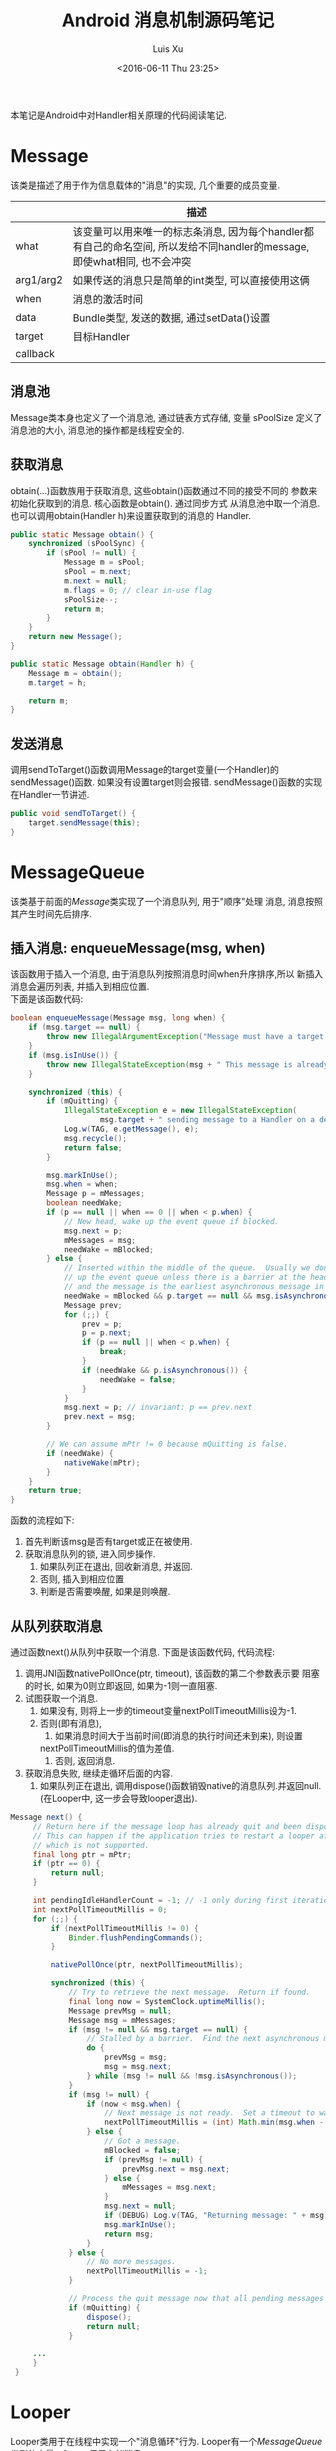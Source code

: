#+OPTIONS: toc:t H:3
#+AUTHOR: Luis Xu
#+EMAIL: xuzhengchaojob@gmail.com
#+DATE: <2016-06-11 Thu 23:25>

#+TITLE: Android 消息机制源码笔记
本笔记是Android中对Handler相关原理的代码阅读笔记.

* Message
  该类是描述了用于作为信息载体的"消息"的实现, 几个重要的成员变量.
|           | 描述                                                                                                                      |
|-----------+---------------------------------------------------------------------------------------------------------------------------|
| what      | 该变量可以用来唯一的标志条消息, 因为每个handler都有自己的命名空间, 所以发给不同handler的message, 即使what相同, 也不会冲突 |
| arg1/arg2 | 如果传送的消息只是简单的int类型, 可以直接使用这俩                                                                         |
| when      | 消息的激活时间                                                                                                            |
| data      | Bundle类型, 发送的数据, 通过setData()设置                                                                                 |
| target    | 目标Handler                                                                                                               |
| callback  |                                                                                                                           |
** 消息池
Message类本身也定义了一个消息池, 通过链表方式存储, 变量 sPoolSize 定义了消息池的大小,
消息池的操作都是线程安全的. 
** 获取消息
obtain(...)函数族用于获取消息, 这些obtain()函数通过不同的接受不同的
参数来初始化获取到的消息. 核心函数是obtain(). 通过同步方式
从消息池中取一个消息. 也可以调用obtain(Handler h)来设置获取到的消息的
Handler.
#+BEGIN_SRC java
    public static Message obtain() {
        synchronized (sPoolSync) {
            if (sPool != null) {
                Message m = sPool;
                sPool = m.next;
                m.next = null;
                m.flags = 0; // clear in-use flag
                sPoolSize--;
                return m;
            }
        }
        return new Message();
    }

    public static Message obtain(Handler h) {
        Message m = obtain();
        m.target = h;

        return m;
    }
#+END_SRC
** 发送消息
调用sendToTarget()函数调用Message的target变量(一个Handler)的sendMessage()函数.
如果没有设置target则会报错. sendMessage()函数的实现在Handler一节讲述.
#+BEGIN_SRC java
    public void sendToTarget() {
        target.sendMessage(this);
    }
#+END_SRC
* MessageQueue
该类基于前面的[[Message]]类实现了一个消息队列, 用于"顺序"处理
消息, 消息按照其产生时间先后排序.
** 插入消息: enqueueMessage(msg, when)
 该函数用于插入一个消息, 由于消息队列按照消息时间when升序排序,所以
 新插入消息会遍历列表, 并插入到相应位置. \\
 下面是该函数代码:
 #+BEGIN_SRC java
     boolean enqueueMessage(Message msg, long when) {
         if (msg.target == null) {
             throw new IllegalArgumentException("Message must have a target.");
         }
         if (msg.isInUse()) {
             throw new IllegalStateException(msg + " This message is already in use.");
         }

         synchronized (this) {
             if (mQuitting) {
                 IllegalStateException e = new IllegalStateException(
                         msg.target + " sending message to a Handler on a dead thread");
                 Log.w(TAG, e.getMessage(), e);
                 msg.recycle();
                 return false;
             }

             msg.markInUse();
             msg.when = when;
             Message p = mMessages;
             boolean needWake;
             if (p == null || when == 0 || when < p.when) {
                 // New head, wake up the event queue if blocked.
                 msg.next = p;
                 mMessages = msg;
                 needWake = mBlocked;
             } else {
                 // Inserted within the middle of the queue.  Usually we don't have to wake
                 // up the event queue unless there is a barrier at the head of the queue
                 // and the message is the earliest asynchronous message in the queue.
                 needWake = mBlocked && p.target == null && msg.isAsynchronous();
                 Message prev;
                 for (;;) {
                     prev = p;
                     p = p.next;
                     if (p == null || when < p.when) {
                         break;
                     }
                     if (needWake && p.isAsynchronous()) {
                         needWake = false;
                     }
                 }
                 msg.next = p; // invariant: p == prev.next
                 prev.next = msg;
             }

             // We can assume mPtr != 0 because mQuitting is false.
             if (needWake) {
                 nativeWake(mPtr);
             }
         }
         return true;
     }

 #+END_SRC
 函数的流程如下:
 1. 首先判断该msg是否有target或正在被使用.
 2. 获取消息队列的锁, 进入同步操作.
    1. 如果队列正在退出, 回收新消息, 并返回.
    2. 否则, 插入到相应位置
    3. 判断是否需要唤醒, 如果是则唤醒.
** 从队列获取消息
通过函数next()从队列中获取一个消息. 下面是该函数代码, 
代码流程:
1. 调用JNI函数nativePollOnce(ptr, timeout), 该函数的第二个参数表示要
   阻塞的时长, 如果为0则立即返回, 如果为-1则一直阻塞.
2. 试图获取一个消息.
   1. 如果没有, 则将上一步的timeout变量nextPollTimeoutMillis设为-1.
   2. 否则(即有消息),
      1. 如果消息时间大于当前时间(即消息的执行时间还未到来), 则设置
	 nextPollTimeoutMillis的值为差值.
      2. 否则, 返回消息.
3. 获取消息失败, 继续走循环后面的内容.
   1. 如果队列正在退出, 调用dispose()函数销毁native的消息队列.并返回null.
      (在Looper中, 这一步会导致looper退出).

#+BEGIN_SRC java
   Message next() {
        // Return here if the message loop has already quit and been disposed.
        // This can happen if the application tries to restart a looper after quit
        // which is not supported.
        final long ptr = mPtr;
        if (ptr == 0) {
            return null;
        }

        int pendingIdleHandlerCount = -1; // -1 only during first iteration
        int nextPollTimeoutMillis = 0;
        for (;;) {
            if (nextPollTimeoutMillis != 0) {
                Binder.flushPendingCommands();
            }

            nativePollOnce(ptr, nextPollTimeoutMillis);

            synchronized (this) {
                // Try to retrieve the next message.  Return if found.
                final long now = SystemClock.uptimeMillis();
                Message prevMsg = null;
                Message msg = mMessages;
                if (msg != null && msg.target == null) {
                    // Stalled by a barrier.  Find the next asynchronous message in the queue.
                    do {
                        prevMsg = msg;
                        msg = msg.next;
                    } while (msg != null && !msg.isAsynchronous());
                }
                if (msg != null) {
                    if (now < msg.when) {
                        // Next message is not ready.  Set a timeout to wake up when it is ready.
                        nextPollTimeoutMillis = (int) Math.min(msg.when - now, Integer.MAX_VALUE);
                    } else {
                        // Got a message.
                        mBlocked = false;
                        if (prevMsg != null) {
                            prevMsg.next = msg.next;
                        } else {
                            mMessages = msg.next;
                        }
                        msg.next = null;
                        if (DEBUG) Log.v(TAG, "Returning message: " + msg);
                        msg.markInUse();
                        return msg;
                    }
                } else {
                    // No more messages.
                    nextPollTimeoutMillis = -1;
                }

                // Process the quit message now that all pending messages have been handled.
                if (mQuitting) {
                    dispose();
                    return null;
                }

		...
        }
    }
#+END_SRC
* Looper
Looper类用于在线程中实现一个"消息循环"行为. 
Looper有一个[[MessageQueue]]类型的变量mQueue用于存储消息.

** 为线程初始化一个looper
Looper类有一个静态变量sThreadLocal, 该变量是一个ThreadLocal
类型的线程私有变量. 当调用prepare()函数进行初始化时,
会在函数内部生成一个looper实例并赋值给该变量.
调用 myLooper函数会返回这个变量.
#+BEGIN_SRC java
    private static void prepare(boolean quitAllowed) {
        if (sThreadLocal.get() != null) {
            throw new RuntimeException("Only one Looper may be created per thread");
        }
        sThreadLocal.set(new Looper(quitAllowed));
    }

    public static @Nullable Looper myLooper() {
        return sThreadLocal.get();
    }
#+END_SRC

PS: Looper还有一个静态变量sMainLooper, 这个变量是UI线程
的Looper引用, 在应用启动时被初始化.
** loop()函数处理消息
函数的处理在loop()函数中, 该函数建立了一个"无限循环", 
每次循环都从消息队列中获取一个消息, 若无消息则可能
会阻塞或者退出循环(主要与[[MessageQueue]]有关. 下面是该函数主要代码:
#+BEGIN_SRC java
    public static void loop() {
        final Looper me = myLooper();
        if (me == null) {
            throw new RuntimeException("No Looper; Looper.prepare() wasn't called on this thread.");
        }
        final MessageQueue queue = me.mQueue;
	...
        for (;;) {
            Message msg = queue.next(); // might block
            if (msg == null) {
                // No message indicates that the message queue is quitting.
                return;
            }

	    ...

            msg.target.dispatchMessage(msg);

	    ...

            msg.recycleUnchecked();
        }
    }
#+END_SRC
代码流程:
1. 调用queue.next()函数[[从队列获取消息]].
2. 判断消息是否为空, 如果为空则退出循环(线程也可能退出). 
   因为next()函数可能会导致线程阻塞. 所以如果"被唤醒"还拿到空消息,
   有可能是别的线程调用了quit()函数.
3. 调用msg的target变量(即Handler)的dispatchMessage()函数.
4. 调用[[Message]]的recycleUnchecked()函数回收消息.
* Handler
在一般的APP开发中, 都是通过handler进行消息的发送或
处理. 这里是几个主要功能的代码笔记.
** 创建handler
Handler的构造函数有多个, 基本最后都调到下面两个函数之一:
1. Handler(callback, async).
   第一个参数callback的用于, 如果不想自己写一个Handler的子类
   (Handler的通常用法), 可以传入一个callback参数用于处理消息.
   第二个参数async标志消息是否要按时间排序.
   该函数会去拿去当前线程的[[Looper]], 如果没有则报错.
   #+BEGIN_SRC java
       public Handler(Callback callback, boolean async) {
        if (FIND_POTENTIAL_LEAKS) {
            final Class<? extends Handler> klass = getClass();
            if ((klass.isAnonymousClass() || klass.isMemberClass() || klass.isLocalClass()) &&
                    (klass.getModifiers() & Modifier.STATIC) == 0) {
                Log.w(TAG, "The following Handler class should be static or leaks might occur: " +
                    klass.getCanonicalName());
            }
        }

        mLooper = Looper.myLooper();
        if (mLooper == null) {
            throw new RuntimeException(
                "Can't create handler inside thread that has not called Looper.prepare()");
        }
        mQueue = mLooper.mQueue;
        mCallback = callback;
        mAsynchronous = async;
    }
   #+END_SRC

2. Handler(looper, callback, async).
   第一个参数looper是显示的传入一个looper参数给handler的构造函数.
   这样即使当前线程没有looper也可以.
** 获取一个消息
调用obtainMessage()可以获取一个消息, 函数内部通过
调用[[Message]]的obtain()函数实现.
** 发送消息
Handler的发送消息相关的函数也有多个, 基本都是先计算该message
的执行时间, 然后调用sendMessageAtTime()函数. 该函数内部调用了 
enqueueMessage()函数, 最终调用到了[[MessageQueue]]的
enqueueMessage()函数.
#+BEGIN_SRC java
    public boolean sendMessageAtTime(Message msg, long uptimeMillis) {
        MessageQueue queue = mQueue;
        if (queue == null) {
            RuntimeException e = new RuntimeException(
                    this + " sendMessageAtTime() called with no mQueue");
            Log.w("Looper", e.getMessage(), e);
            return false;
        }
        return enqueueMessage(queue, msg, uptimeMillis);
    }
    private boolean enqueueMessage(MessageQueue queue, Message msg, long uptimeMillis) {
        msg.target = this;
        if (mAsynchronous) {
            msg.setAsynchronous(true);
        }
        return queue.enqueueMessage(msg, uptimeMillis);
    }
#+END_SRC
** 发送runnable
post系列函数用于发送一个"Runnable"消息, 该runnable会被存入
消息的callback变量. 在[[Looper]]做消息分发时, 会回调到Handler的
dispatchMessage()函数来处理callback.代码如下:
#+BEGIN_SRC java
    public final boolean post(Runnable r)
    {
       return  sendMessageDelayed(getPostMessage(r), 0);
    }

    public final boolean sendMessageDelayed(Message msg, long delayMillis)
    {
        if (delayMillis < 0) {
            delayMillis = 0;
        }
        return sendMessageAtTime(msg, SystemClock.uptimeMillis() + delayMillis);
    }
    
    //called from looper
    public void dispatchMessage(Message msg) {
        if (msg.callback != null) {
            handleCallback(msg);
        } else {
            if (mCallback != null) {
                if (mCallback.handleMessage(msg)) {
                    return;
                }
            }
            handleMessage(msg);
        }
    }
    private static void handleCallback(Message message) {
        message.callback.run();
    }
#+END_SRC
